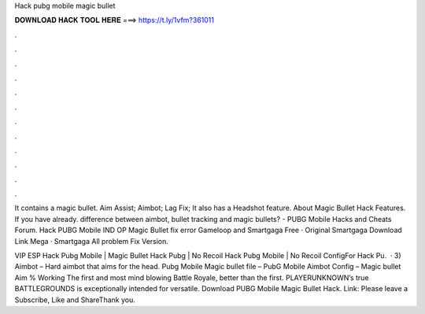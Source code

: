 Hack pubg mobile magic bullet



𝐃𝐎𝐖𝐍𝐋𝐎𝐀𝐃 𝐇𝐀𝐂𝐊 𝐓𝐎𝐎𝐋 𝐇𝐄𝐑𝐄 ===> https://t.ly/1vfm?361011



.



.



.



.



.



.



.



.



.



.



.



.

It contains a magic bullet. Aim Assist; Aimbot; Lag Fix; It also has a Headshot feature. About Magic Bullet Hack Features. If you have already. difference between aimbot, bullet tracking and magic bullets? - PUBG Mobile Hacks and Cheats Forum. Hack PUBG Mobile IND OP Magic Bullet fix error Gameloop and Smartgaga Free · Original Smartgaga Download Link Mega · Smartgaga All problem Fix Version.

VIP ESP Hack Pubg Mobile | Magic Bullet Hack Pubg | No Recoil Hack Pubg Mobile | No Recoil ConfigFor Hack Pu.  · 3) Aimbot – Hard aimbot that aims for the head. Pubg Mobile Magic bullet file – PubG Mobile Aimbot Config – Magic bullet Aim % Working The first and most mind blowing Battle Royale, better than the first. PLAYERUNKNOWN’s true BATTLEGROUNDS is exceptionally intended for versatile. Download PUBG Mobile Magic Bullet Hack. Link: Please leave a Subscribe, Like and ShareThank you.
